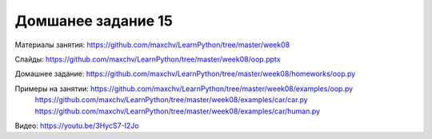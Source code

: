 ===================
Домшанее задание 15
===================

Материалы занятия:  https://github.com/maxchv/LearnPython/tree/master/week08

Слайды:	            https://github.com/maxchv/LearnPython/tree/master/week08/oop.pptx

Домашнее задание:   https://github.com/maxchv/LearnPython/tree/master/week08/homeworks/oop.py

Примеры на занятии: https://github.com/maxchv/LearnPython/tree/master/week08/examples/oop.py
					https://github.com/maxchv/LearnPython/tree/master/week08/examples/car/car.py
					https://github.com/maxchv/LearnPython/tree/master/week08/examples/car/human.py
		

Видео: 				https://youtu.be/3HycS7-I2Jo